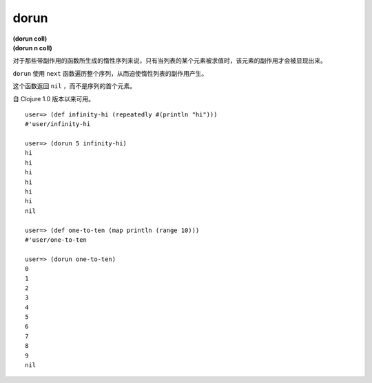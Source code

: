dorun
---------

| **(dorun coll)**
| **(dorun n coll)**

对于那些带副作用的函数所生成的惰性序列来说，只有当列表的某个元素被求值时，该元素的副作用才会被显现出来。

``dorun`` 使用 ``next`` 函数遍历整个序列，从而迫使惰性列表的副作用产生。

这个函数返回 ``nil`` ，而不是序列的首个元素。

自 Clojure 1.0 版本以来可用。

::

    user=> (def infinity-hi (repeatedly #(println "hi")))
    #'user/infinity-hi

    user=> (dorun 5 infinity-hi)
    hi
    hi
    hi
    hi
    hi
    hi
    nil

    user=> (def one-to-ten (map println (range 10)))
    #'user/one-to-ten

    user=> (dorun one-to-ten)
    0
    1
    2
    3
    4
    5
    6
    7
    8
    9
    nil
